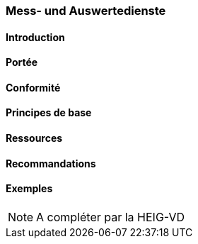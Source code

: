 === Mess- und Auswertedienste
==== Introduction
==== Portée
==== Conformité
==== Principes de base
==== Ressources 
==== Recommandations 
==== Exemples

[NOTE]
====
A compléter par la HEIG-VD
====